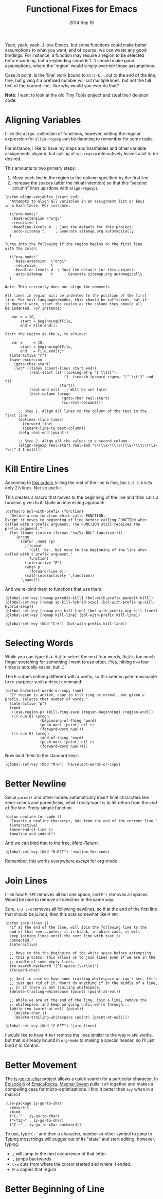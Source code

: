 #+TITLE:  Functional Fixes for Emacs
#+AUTHOR: Howard Abrams
#+EMAIL:  howard.abrams@gmail.com
#+DATE:   2014 Sep 16
#+TAGS:   emacs

Yeah, yeah, yeah...I love Emacs, but some functions could make better
assumptions to what you want, and of course, we can waste any good
bindings. For instance, a function may require a region to be selected
before working, but a keybinding shouldn't. It should make good
assumptions, where the 'region' would simply override those assumptions.

Case in point, is the 'line' work bound to =Ctrl-k= ... cut to the end
of the line, fine, but giving it a prefixed number will cut multiple
lines, but not the full text of the current line...like why would you
ever do that?

*Note:* I want to look at the old Tiny Tools project and steal their
 deletion code.

* Aligning Variables

  I like the =align-= collection of functions, however, setting the
  regular expression for =align-regexp= can be daunting to remember
  for some tasks.

  For instance, I like to have my maps and hashtables and other
  variable assignments aligned, but calling =align-regexp=
  interactively leaves a bit to be desired.

  This amounts to two primary steps:

  1. Move each line in the region to the column specified by the first
     line
  2. Increase the spaces (after the initial indention) so that this
     “second column” lines up (done with =align-regexp=).

  #+BEGIN_SRC elisp
    (defun align-variables (start end)
      "Attempts to align all variables in an assignment list or keys
    in a hash table. For instance:

      (\"org-mode\"
       :base-extension \"org\"
       :recursive t
       :headline-levels 4  ; Just the default for this project.
       :auto-sitemap t     ; Generate sitemap.org automagically
      )

    Turns into the following if the region begins on the first line
    with the colon:

      (\"org-mode\"
        :base-extension  \"org\"
        :recursive       t
        :headline-levels 4  ; Just the default for this project.
        :auto-sitemap    t     ; Generate sitemap.org automagically
      )

    Note: This currently does not align the comments.

    All lines in region will be indented to the position of the first
    line. For most languages/modes, this should be sufficient, but if
    it doesn't work, start the region as the column they should all
    be indented. For instance:

       var x = 10,
           start = beginningOfFile,
           end = File.end();

    Start the region at the x, to achieve:

       var x     = 10,
           start = beginningOfFile,
           end   = File.end();"
      (interactive "r")
      (save-excursion
        (goto-char start)
        (let* ((times (count-lines start end))
               (real-start (if (looking-at-p "[ \\t(]")
                               (1- (search-forward-regexp "[^ \\t(]" end t))
                             start))
               (real-end nil)  ;; Will be set later
               (dest-column (progn
                              (goto-char real-start)
                              (current-column))))

          ;; Step 1. Align all lines to the column of the text in the first line
          (dotimes (line times)
            (forward-line)
            (indent-line-to dest-column))
          (setq real-end (point))

          ;; Step 2. Align all the values in a second column
          (align-regexp real-start real-end "\\(\\s-*\\)\\(\\S-*\\)\\(\\s-*\\)" 3 1 nil))))
  #+END_SRC

* Kill Entire Lines

  According to [[http://endlessparentheses.com/kill-entire-line-with-prefix-argument.html][this article]], killing the rest of the line is fine,
  but =C-3 C-k= kills only 2½ lines. Not so useful.

  This creates a macro that moves to the beginning of the line and
  then calls a function given to it. Quite an interesting approach:

  #+BEGIN_SRC elisp
    (defmacro bol-with-prefix (function)
      "Define a new function which calls FUNCTION.
    Except it moves to beginning of line before calling FUNCTION when
    called with a prefix argument. The FUNCTION still receives the
    prefix argument."
      (let ((name (intern (format "ha/%s-BOL" function))))
        `(progn
           (defun ,name (p)
             ,(format
               "Call `%s', but move to the beginning of the line when called with a prefix argument."
               function)
             (interactive "P")
             (when p
               (forward-line 0))
             (call-interactively ',function))
           ',name)))
  #+END_SRC

  And we re-bind them to functions that use them.

  #+BEGIN_SRC elisp
    (global-set-key [remap paredit-kill] (bol-with-prefix paredit-kill))
    (global-set-key [remap sp-kill-hybrid-sexp] (bol-with-prefix sp-kill-hybrid-sexp))
    (global-set-key [remap org-kill-line] (bol-with-prefix org-kill-line))
    (global-set-key [remap kill-line] (bol-with-prefix kill-line))

    (global-set-key (kbd "C-k") (bol-with-prefix kill-line))
  #+END_SRC

* Selecting Words

  While you can type: =M-4 M-@= to select the next four words, that
  is too much finger stretching for something I want to use often.
  (Yes, hitting =M-@= four times is actually easier, but...)

  The =M-w= does nothing different with a prefix, so this seems quite
  reasonable to re-purpose such a direct command:

  #+BEGIN_SRC elisp
    (defun ha/select-words-or-copy (num)
      "If region is active, copy to kill ring as normal, but given a
    prefix, selects that number of words."
      (interactive "p")
      (cond
       ((use-region-p) (kill-ring-save (region-beginning) (region-end)))
       ((> num 0) (progn
                    (beginning-of-thing 'word)
                    (push-mark (point) nil t)
                    (forward-word num)))
       ((< num 0) (progn
                    (end-of-thing 'word)
                    (push-mark (point) nil t)
                    (forward-word num)))))
  #+END_SRC

  Now bind them to the standard keys:

  #+BEGIN_SRC elisp
    (global-set-key (kbd "M-w") 'ha/select-words-or-copy)
  #+END_SRC

* Better Newline

   Since =paredit= and other modes automatically insert final
   characters like semi-colons and parenthesis, what I really want is
   to hit return from the /end of the line/. Pretty simple function.

#+BEGIN_SRC elisp
  (defun newline-for-code ()
    "Inserts a newline character, but from the end of the current line."
    (interactive)
    (move-end-of-line 1)
    (newline-and-indent))
#+END_SRC

   And we can bind that to the free, /Meta-Return/:

#+BEGIN_SRC elisp
  (global-set-key (kbd "M-RET") 'newline-for-code)
#+END_SRC

   Remember, this works everywhere /except/ for org-mode.

* Join Lines

   I like how =M-SPC= removes all but one space, and =M-\= removes all
   spaces. Would be nice to remove all /newlines/ in the same way.

   Sure, =C-x C-o= removes all following newlines, so if at the end of
   the first line that should be /joined/, then this acts somewhat
   like =M-SPC=.

#+BEGIN_SRC elisp
  (defun join-lines ()
    "If at the end of the line, will join the following line to the
    end of this one...unless it is blank, in which case, it will
    keep joining lines until the next line with text is
    connected."
    (interactive)

    ;; Move to the the beginning of the white space before attempting
    ;; this process. This allows us to join lines even if we are in the
    ;; middle of some empty lines.
    (re-search-backward "[^[:space:]\\r\\n]")
    (forward-char)

    ;; Just in case we have some trailing whitespace we can't see, let's
    ;; just get rid of it. Won't do anything if in the middle of a line,
    ;; or if there is not trailing whitespace.
    (delete-trailing-whitespace (point) (point-at-eol))

    ;; While we are at the end of the line, join a line, remove the
    ;; whitespace, and keep on going until we're through...
    (while (eq (point-at-eol) (point))
      (delete-char 1)
      (delete-trailing-whitespace (point) (point-at-eol))))

  (global-set-key (kbd "C-RET") 'join-lines)
#+END_SRC

   I would like to have =M-RET= remove the lines similar to the way
   =M-SPC= works, but that is already bound in =org-mode= to making a
   special header, so I'll just bind it to Control.

* Better Movement

   The [[https://github.com/doitian/iy-go-to-char][iy-go-to-char]] project allows a quick search for a particular
   character. In [[http://www.youtube.com/watch?v%3DNXTf8_Arl1w][Episode 6]] of [[http://www.emacsrocks.com][EmacsRocks]], [[http://twitter.com/emacsrocks][Magnar Sveen]] pulls it all
   together and makes a compelling case for micro-optimizations.
   I find it better than =avy= when in a macro.t

   #+BEGIN_SRC elisp
     (use-package iy-go-to-char
       :ensure t
       :bind
       ("C-`" . iy-go-to-char)
       ("<f13>" . iy-go-to-char)
       ("C-~" . iy-go-to-char-backward))
   #+END_SRC

   To use, type =C-`= and then a character, number or other symbol to
   jump to. Typing most things will bugger out of its "state" and
   start editing, however, typing:

   - =;= will jump to the next occurrence of that letter
   - =,= jumps backwards
   - =C-w= cuts from where the cursor started and where it ended.
   - =M-w= copies that region

* Better Beginning of Line

   This [[http://emacsredux.com/blog/2013/05/22/smarter-navigation-to-the-beginning-of-a-line/][Emacs Redux article]] has a great suggestion for having =C-a= go
   to the beginning of the line's content instead of the actual
   beginning of the line. Hit =C-a= a second to get to the actual
   beginning.

#+BEGIN_SRC elisp
  (defun smarter-move-beginning-of-line (arg)
    "Move point back to indentation of beginning of line.

  Move point to the first non-whitespace character on this line.
  If point is already there, move to the beginning of the line.
  Effectively toggle between the first non-whitespace character and
  the beginning of the line.

  If ARG is not nil or 1, move forward ARG - 1 lines first.  If
  point reaches the beginning or end of the buffer, stop there."
    (interactive "^p")
    (setq arg (or arg 1))

    ;; Move lines first
    (when (/= arg 1)
      (let ((line-move-visual nil))
        (forward-line (1- arg))))

    (let ((orig-point (point)))
      (back-to-indentation)
      (when (= orig-point (point))
        (move-beginning-of-line 1))))

  ;; remap C-a to `smarter-move-beginning-of-line'
  (global-set-key [remap move-beginning-of-line] 'smarter-move-beginning-of-line)
  (global-set-key [remap org-beginning-of-line]  'smarter-move-beginning-of-line)
#+END_SRC

* Next and Previous File

   Sometimes it is obvious what is the /next file/ based on the one
   I'm currently reading. For instance, in my journal entries, the
   filename is a number that can be incremented. Same with
   presentation files...

#+BEGIN_SRC elisp
  (defun split-string-with-number (string)
    "Returns a list of three components of the string, the first is
  the text prior to any numbers, the second is the embedded number,
  and the third is the rest of the text in the string."
    (let* ((start (string-match "[0-9]+" string))
           (end (string-match "[^0-9]+" string start)))
      (if start
          (list (substring string 0 start)
                (substring string start end)
                (if end  (substring string end)  "")))))
#+END_SRC

   Which means that the following defines this function:

#+BEGIN_SRC elisp :tangle no
(split-string-with-number "abc42xyz")  ;; ("abc" "42" "xyz")
(split-string-with-number "42xyz")     ;; ("" "42" "xyz")
(split-string-with-number "abc42")     ;; ("abc" "42" "")
(split-string-with-number "20140424")  ;; ("" "20140424" "")
(split-string-with-number "abcxyz")    ;; nil
#+END_SRC

   Given this splitter function, we create a function that takes some
   sort of operator and return a new filename based on the conversion
   that happens:

#+BEGIN_SRC elisp
  (defun find-file-number-change (f)
    (let* ((filename (buffer-file-name))
           (parts    (split-string-with-number
                      (file-name-base filename)))
           (new-name (number-to-string
                      (funcall f (string-to-number (nth 1 parts))))))
       (concat (file-name-directory filename)
               (nth 0 parts)
               new-name
               (nth 2 parts))))
#+END_SRC

   And this allows us to create two simple functions that can load the
   "next" and "previous" files:

#+BEGIN_SRC elisp
  (defun find-file-increment ()
    "Takes the current buffer, and loads the file that is 'one
  more' than the file contained in the current buffer. This
  requires that the current file contain a number that can be
  incremented."
    (interactive)
    (find-file (find-file-number-change '1+)))

  (defun find-file-decrement ()
    "Takes the current buffer, and loads the file that is 'one
  less' than the file contained in the current buffer. This
  requires that the current file contain a number that can be
  decremented."
    (interactive)
    (find-file (find-file-number-change '1-)))

  (global-set-key (kbd "C-c f +") 'find-file-increment)
  (global-set-key (kbd "C-c f n") 'find-file-increment)
  (global-set-key (kbd "C-c f -") 'find-file-decrement)
  (global-set-key (kbd "C-c f p") 'find-file-decrement)
#+END_SRC

* Kill This Buffer

  I rarely want to kill any buffer but the one I'm looking at.

  #+BEGIN_SRC elisp
    (global-set-key (kbd "C-x k") 'kill-this-buffer)
    (global-set-key (kbd "C-x K") 'kill-buffer)
  #+END_SRC

* Better Transpose Word

  Seems that the prefix feature of the =traspose-words= function is
  backwards... at least, for case my use whatever

  #+BEGIN_SRC elisp
    (defun ha/transpose-words (pre)
      "Wrapper around `transpose-words' and `org-transpose-words'
    that works more intuitively when you are at the end of the line."
      (interactive "p")
      (let ((wrap-this (if (equal major-mode 'org-mode)
                           'org-transpose-words
                         'transpose-words)))
        ;; At the end of the line with a positive prefix?
        (when (looking-at "\s*$")
          (cond
           ;; No prefix? Send last word back before the previous...
           ((null pre) (setq pre -1))
           ;; Call it with a negative version of the prefix...
           ((> pre 0)  (setq pre (- 0 pre)))))
        (funcall wrap-this pre)))

    (add-hook 'org-mode-hook (lambda()
                              (define-key org-mode-map [remap org-transpose-words] #'ha/transpose-words)))
    (global-set-key [remap transpose-words] #'ha/transpose-words)
  #+END_SRC

* Technical Artifacts

  Make sure that we can simply =require= this library.

#+BEGIN_SRC elisp
  (provide 'init-fixes)
#+END_SRC

  Before you can build this on a new system, make sure that you put
  the cursor over any of these properties, and hit: =C-c C-c=

#+DESCRIPTION: A literate programming version of my Emacs Initialization for Graphical Clients

#+PROPERTY:    header-args:sh     :tangle no
#+PROPERTY:    header-args:elisp  :tangle ~/.emacs.d/elisp/init-fixes.el
#+PROPERTY:    header-args:       :results silent   :eval no-export   :comments org

#+OPTIONS:     num:nil toc:nil todo:nil tasks:nil tags:nil
#+OPTIONS:     skip:nil author:nil email:nil creator:nil timestamp:nil
#+INFOJS_OPT:  view:nil toc:nil ltoc:t mouse:underline buttons:0 path:http://orgmode.org/org-info.js
